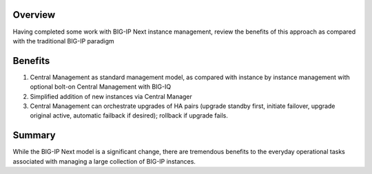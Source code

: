 ..
  Tami Skelton
  Updated: 10/10/2022.

Overview
========
Having completed some work with BIG-IP Next instance management, review the benefits of this approach as compared with the traditional BIG-IP paradigm

Benefits
=========

#. Central Management as standard management model, as compared with instance by instance management with optional bolt-on Central Management with BIG-IQ
#. Simplified addition of new instances via Central Manager 
#. Central Management can orchestrate upgrades of HA pairs (upgrade standby first, initiate failover, upgrade original active, automatic failback if desired); rollback if upgrade fails.

Summary
======
While the BIG-IP Next model is a significant change, there are tremendous benefits to the everyday operational tasks associated with managing a large collection of BIG-IP instances.

